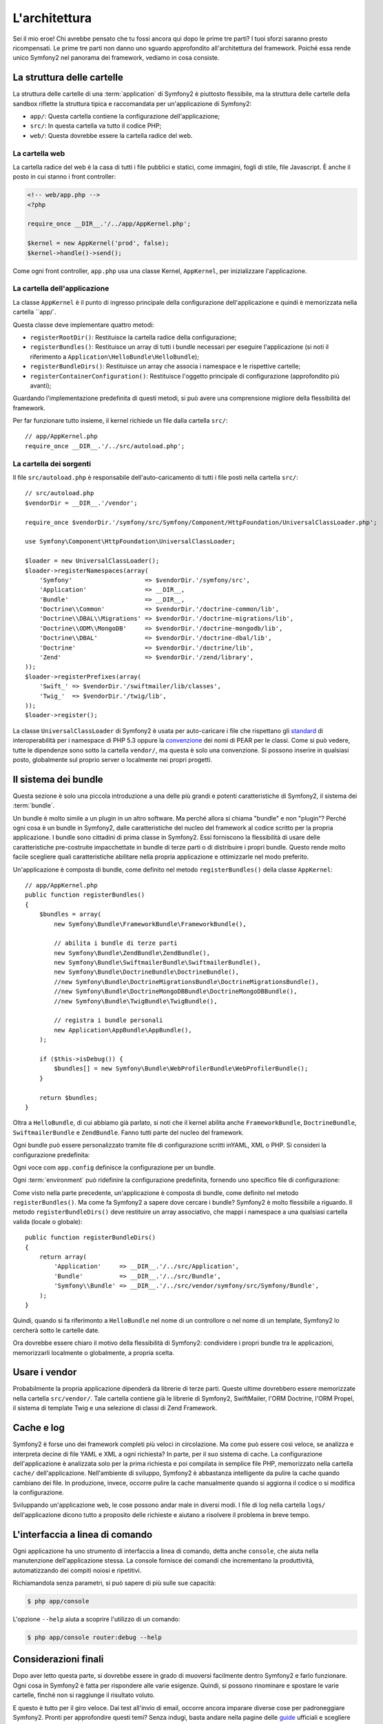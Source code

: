 L'architettura
==============

Sei il mio eroe! Chi avrebbe pensato che tu fossi ancora qui dopo le prime
tre parti? I tuoi sforzi saranno presto ricompensati. Le prime tre parti
non danno uno sguardo approfondito all'architettura del framework. Poiché
essa rende unico Symfony2 nel panorama dei framework, vediamo in cosa consiste.

.. index::
   single: Struttura delle cartelle

La struttura delle cartelle
---------------------------

La struttura delle cartelle di una :term:`application` di Symfony2 è
piuttosto flessibile, ma la struttura delle cartelle della sandbox riflette
la struttura tipica e raccomandata per un'applicazione di Symfony2:

* ``app/``: Questa cartella contiene la configurazione dell'applicazione;

* ``src/``: In questa cartella va tutto il codice PHP;

* ``web/``: Questa dovrebbe essere la cartella radice del web.

La cartella web
~~~~~~~~~~~~~~~

La cartella radice del web è la casa di tutti i file pubblici e statici,
come immagini, fogli di stile, file Javascript. È anche il posto in cui
stanno i front controller:

.. code-block:: html+php

    <!-- web/app.php -->
    <?php

    require_once __DIR__.'/../app/AppKernel.php';

    $kernel = new AppKernel('prod', false);
    $kernel->handle()->send();

Come ogni front controller, ``app.php`` usa una classe Kernel, ``AppKernel``,
per inizializzare l'applicazione.

.. index::
   single: Kernel

La cartella dell'applicazione
~~~~~~~~~~~~~~~~~~~~~~~~~~~~~

La classe ``AppKernel`` è il punto di ingresso principale della configurazione
dell'applicazione e quindi è memorizzata nella cartella ``app/`.

Questa classe deve implementare quattro metodi:

* ``registerRootDir()``: Restituisce la cartella radice della configurazione;

* ``registerBundles()``: Restituisce un array di tutti i bundle necessari per
  eseguire l'applicazione (si noti il riferimento a
  ``Application\HelloBundle\HelloBundle``);

* ``registerBundleDirs()``: Restituisce un array che associa i namespace e le
  rispettive cartelle;

* ``registerContainerConfiguration()``: Restituisce l'oggetto principale di
  configurazione (approfondito più avanti);

Guardando l'implementazione predefinita di questi metodi, si può avere una
comprensione migliore della flessibilità del framework.

Per far funzionare tutto insieme, il kernel richiede un file dalla cartella
``src/``::

    // app/AppKernel.php
    require_once __DIR__.'/../src/autoload.php';

La cartella dei sorgenti
~~~~~~~~~~~~~~~~~~~~~~~~

Il file ``src/autoload.php`` è responsabile dell'auto-caricamento di tutti i
file posti nella cartella ``src/``::

    // src/autoload.php
    $vendorDir = __DIR__.'/vendor';

    require_once $vendorDir.'/symfony/src/Symfony/Component/HttpFoundation/UniversalClassLoader.php';

    use Symfony\Component\HttpFoundation\UniversalClassLoader;

    $loader = new UniversalClassLoader();
    $loader->registerNamespaces(array(
        'Symfony'                    => $vendorDir.'/symfony/src',
        'Application'                => __DIR__,
        'Bundle'                     => __DIR__,
        'Doctrine\\Common'           => $vendorDir.'/doctrine-common/lib',
        'Doctrine\\DBAL\\Migrations' => $vendorDir.'/doctrine-migrations/lib',
        'Doctrine\\ODM\\MongoDB'     => $vendorDir.'/doctrine-mongodb/lib',
        'Doctrine\\DBAL'             => $vendorDir.'/doctrine-dbal/lib',
        'Doctrine'                   => $vendorDir.'/doctrine/lib',
        'Zend'                       => $vendorDir.'/zend/library',
    ));
    $loader->registerPrefixes(array(
        'Swift_' => $vendorDir.'/swiftmailer/lib/classes',
        'Twig_'  => $vendorDir.'/twig/lib',
    ));
    $loader->register();

La classe ``UniversalClassLoader`` di Symfony2 è usata per auto-caricare
i file che rispettano gli `standard`_  di interoperabilità  per i namespace di
PHP 5.3 oppure la `convenzione`_ dei nomi di PEAR per le classi. Come si
può vedere, tutte le dipendenze sono sotto la cartella ``vendor/``, ma
questa è solo una convenzione. Si possono inserire in qualsiasi posto,
globalmente sul proprio server o localmente nei propri progetti.

.. index::
   single: Bundle

Il sistema dei bundle
---------------------

Questa sezione è solo una piccola introduzione a una delle più grandi e
potenti caratteristiche di Symfony2, il sistema dei :term:`bundle`.

Un bundle è molto simile a un plugin in un altro software. Ma perché
allora si chiama "bundle" e non "plugin"? Perché ogni cosa è un bundle
in Symfony2, dalle caratteristiche del nucleo del framework al codice
scritto per la propria applicazione.
I bundle sono cittadini di prima classe in Symfony2. Essi forniscono la
flessibilità di usare delle caratteristiche pre-costruite impacchettate
in bundle di terze parti o di distribuire i propri bundle. Questo rende
molto facile scegliere quali caratteristiche abilitare nella propria
applicazione e ottimizzarle nel modo preferito.

Un'applicazione è composta di bundle, come definito nel metodo ``registerBundles()``
della classe ``AppKernel``::

    // app/AppKernel.php
    public function registerBundles()
    {
        $bundles = array(
            new Symfony\Bundle\FrameworkBundle\FrameworkBundle(),

            // abilita i bundle di terze parti
            new Symfony\Bundle\ZendBundle\ZendBundle(),
            new Symfony\Bundle\SwiftmailerBundle\SwiftmailerBundle(),
            new Symfony\Bundle\DoctrineBundle\DoctrineBundle(),
            //new Symfony\Bundle\DoctrineMigrationsBundle\DoctrineMigrationsBundle(),
            //new Symfony\Bundle\DoctrineMongoDBBundle\DoctrineMongoDBBundle(),
            //new Symfony\Bundle\TwigBundle\TwigBundle(),

            // registra i bundle personali
            new Application\AppBundle\AppBundle(),
        );

        if ($this->isDebug()) {
            $bundles[] = new Symfony\Bundle\WebProfilerBundle\WebProfilerBundle();
        }

        return $bundles;
    }

Oltra a ``HelloBundle``, di cui abbiamo già parlato, si noti che il kernel
abilita anche ``FrameworkBundle``, ``DoctrineBundle``,
``SwiftmailerBundle`` e ``ZendBundle``. Fanno tutti parte del nucleo del
framework.

Ogni bundle può essere personalizzato tramite file di configurazione scritti inYAML, XML
o PHP. Si consideri la configurazione predefinita:

.. configuration-block::

    .. code-block:: yaml

        # app/config/config.yml
        app.config:
            charset:       UTF-8
            error_handler: null
            csrf_secret:   xxxxxxxxxx
            router:        { resource: "%kernel.root_dir%/config/routing.yml" }
            validation:    { enabled: true, annotations: true }
            templating:
                escaping:       htmlspecialchars
                #assets_version: SomeVersionScheme
            #user:
            #    default_locale: it
            #    session:
            #        name:     SYMFONY
            #        type:     Native
            #        lifetime: 3600

        ## Twig Configuration
        #twig.config:
        #    auto_reload: true

        ## Doctrine Configuration
        #doctrine.dbal:
        #    dbname:   xxxxxxxx
        #    user:     xxxxxxxx
        #    password: ~
        #doctrine.orm: ~

        ## Swiftmailer Configuration
        #swiftmailer.config:
        #    transport:  smtp
        #    encryption: ssl
        #    auth_mode:  login
        #    host:       smtp.gmail.com
        #    username:   xxxxxxxx
        #    password:   xxxxxxxx

    .. code-block:: xml

        <!-- app/config/config.xml -->
        <app:config csrf-secret="xxxxxxxxxx" charset="UTF-8" error-handler="null">
            <app:router resource="%kernel.root_dir%/config/routing.xml" />
            <app:validation enabled="true" annotations="true" />
            <app:templating escaping="htmlspecialchars" />
            <!--
            <app:user default-locale="it">
                <app:session name="SYMFONY" type="Native" lifetime="3600" />
            </app:user>
            //-->
        </app:config>

        <!-- Twig Configuration -->
        <!--
        <twig:config auto_reload="true" />
        -->

        <!-- Doctrine Configuration -->
        <!--
        <doctrine:dbal dbname="xxxxxxxx" user="xxxxxxxx" password="" />
        <doctrine:orm />
        -->

        <!-- Swiftmailer Configuration -->
        <!--
        <swiftmailer:config
            transport="smtp"
            encryption="ssl"
            auth_mode="login"
            host="smtp.gmail.com"
            username="xxxxxxxx"
            password="xxxxxxxx" />
        -->

    .. code-block:: php

        // app/config/config.php
        $container->loadFromExtension('app', 'config', array(
            'charset'       => 'UTF-8',
            'error_handler' => null,
            'csrf-secret'   => 'xxxxxxxxxx',
            'router'        => array('resource' => '%kernel.root_dir%/config/routing.php'),
            'validation'    => array('enabled' => true, 'annotations' => true),
            'templating'    => array(
                'escaping'        => 'htmlspecialchars'
                #'assets_version' => "SomeVersionScheme",
            ),
            #'user' => array(
            #    'default_locale' => "it",
            #    'session' => array(
            #        'name' => "SYMFONY",
            #        'type' => "Native",
            #        'lifetime' => "3600",
            #    )
            #),
        ));

        // Twig Configuration
        /*
        $container->loadFromExtension('twig', 'config', array('auto_reload' => true));
        */

        // Doctrine Configuration
        /*
        $container->loadFromExtension('doctrine', 'dbal', array(
            'dbname'   => 'xxxxxxxx',
            'user'     => 'xxxxxxxx',
            'password' => '',
        ));
        $container->loadFromExtension('doctrine', 'orm');
        */

        // Swiftmailer Configuration
        /*
        $container->loadFromExtension('swiftmailer', 'config', array(
            'transport'  => "smtp",
            'encryption' => "ssl",
            'auth_mode'  => "login",
            'host'       => "smtp.gmail.com",
            'username'   => "xxxxxxxx",
            'password'   => "xxxxxxxx",
        ));
        */

Ogni voce com ``app.config`` definisce la configurazione per un bundle.

Ogni :term:`environment` può ridefinire la configurazione predefinita, fornendo
uno specifico file di configurazione:

.. configuration-block::

    .. code-block:: yaml

        # app/config/config_dev.yml
        imports:
            - { resource: config.yml }

        app.config:
            router:   { resource: "%kernel.root_dir%/config/routing_dev.yml" }
            profiler: { only_exceptions: false }

        webprofiler.config:
            toolbar: true
            intercept_redirects: true

        zend.config:
            logger:
                priority: debug
                path:     %kernel.root_dir%/logs/%kernel.environment%.log

    .. code-block:: xml

        <!-- app/config/config_dev.xml -->
        <imports>
            <import resource="config.xml" />
        </imports>

        <app:config>
            <app:router resource="%kernel.root_dir%/config/routing_dev.xml" />
            <app:profiler only-exceptions="false" />
        </app:config>

        <webprofiler:config
            toolbar="true"
            intercept-redirects="true"
        />

        <zend:config>
            <zend:logger priority="info" path="%kernel.logs_dir%/%kernel.environment%.log" />
        </zend:config>

    .. code-block:: php

        // app/config/config.php
        $loader->import('config.php');

        $container->loadFromExtension('app', 'config', array(
            'router'   => array('resource' => '%kernel.root_dir%/config/routing_dev.php'),
            'profiler' => array('only-exceptions' => false),
        ));

        $container->loadFromExtension('webprofiler', 'config', array(
            'toolbar' => true,
            'intercept-redirects' => true,
        ));

        $container->loadFromExtension('zend', 'config', array(
            'logger' => array(
                'priority' => 'info',
                'path'     => '%kernel.logs_dir%/%kernel.environment%.log',
            ),
        ));

Come visto nella parte precedente, un'applicazione è composta di bundle, come
definito nel metodo ``registerBundles()``. Ma come fa Symfony2 a sapere dove
cercare i bundle? Symfony2 è molto flessibile a riguardo. Il metodo
``registerBundleDirs()`` deve restituire un array associativo, che mappi i
namespace a una qualsiasi cartella valida (locale o globale)::

    public function registerBundleDirs()
    {
        return array(
            'Application'     => __DIR__.'/../src/Application',
            'Bundle'          => __DIR__.'/../src/Bundle',
            'Symfony\\Bundle' => __DIR__.'/../src/vendor/symfony/src/Symfony/Bundle',
        );
    }

Quindi, quando si fa riferimonto a ``HelloBundle`` nel nome di un controllore o nel
nome di un template, Symfony2 lo cercherà sotto le cartelle date.

Ora dovrebbe essere chiaro il motivo della flessibilità di Symfony2: condividere
i propri bundle tra le applicazioni, memorizzarli localmente o globalmente, a
propria scelta.

.. index::
   single: Vendor

Usare i vendor
--------------

Probabilmente la propria applicazione dipenderà da librerie di terze parti.
Queste ultime dovrebbero essere memorizzate nella cartella ``src/vendor/``.
Tale cartella contiene già le librerie di Symfony2, SwiftMailer, l'ORM Doctrine,
l'ORM Propel, il sistema di template Twig e una selezione di classi di
Zend Framework.

.. index::
   single: Cache di configurazione
   single: Log

Cache e log
-----------

Symfony2 è forse uno dei framework completi più veloci in circolazione.
Ma come può essere così veloce, se analizza e interpreta decine di file
YAML e XML a ogni richiesta? In parte, per il suo sistema di cache. La
configurazione dell'applicazione è analizzata solo per la prima richiesta
e poi compilata in semplice file PHP, memorizzato nella cartella ``cache/``
dell'applicazione. Nell'ambiente di sviluppo, Symfony2 è abbastanza
intelligente da pulire la cache quando cambiano dei file. In produzione,
invece, occorre pulire la cache manualmente quando si aggiorna il codice
o si modifica la configurazione.

Sviluppando un'applicazione web, le cose possono andar male in diversi modi.
I file di log nella cartella ``logs/`` dell'applicazione dicono tutto a
proposito delle richieste e aiutano a risolvere il problema in breve tempo.

.. index::
   single: CLI
   single: Linea di comando

L'interfaccia a linea di comando
--------------------------------

Ogni applicazione ha uno strumento di interfaccia a linea di comando, detta
anche ``console``, che aiuta nella manutenzione dell'applicazione stessa.
La console fornisce dei comandi che incrementano la produttività, automatizzando
dei compiti noiosi e ripetitivi.

Richiamandola senza parametri, si può sapere di più sulle sue capacità:

.. code-block:: bash

    $ php app/console

L'opzione ``--help`` aiuta a scoprire l'utilizzo di un comando:

.. code-block:: bash

    $ php app/console router:debug --help

Considerazioni finali
---------------------

Dopo aver letto questa parte, si dovrebbe essere in grado di muoversi facilmente
dentro Symfony2 e farlo funzionare. Ogni cosa in Symfony2 è fatta per
rispondere alle varie esigenze. Quindi, si possono rinominare e spostare le
varie cartelle, finché non si raggiunge il risultato voluto.

E questo è tutto per il giro veloce. Dai test all'invio di email, occorre ancora
imparare diverse cose per padroneggiare Symfony2. Pronti per approfondire questi
temi? Senza indugi, basta andare nella pagine delle `guide`_ ufficiali e
scegliere un argomento a piacere.

.. _standard:    http://groups.google.com/group/php-standards/web/psr-0-final-proposal
.. _convenzione: http://pear.php.net/
.. _guide:       http://www.symfony-reloaded.org/learn
